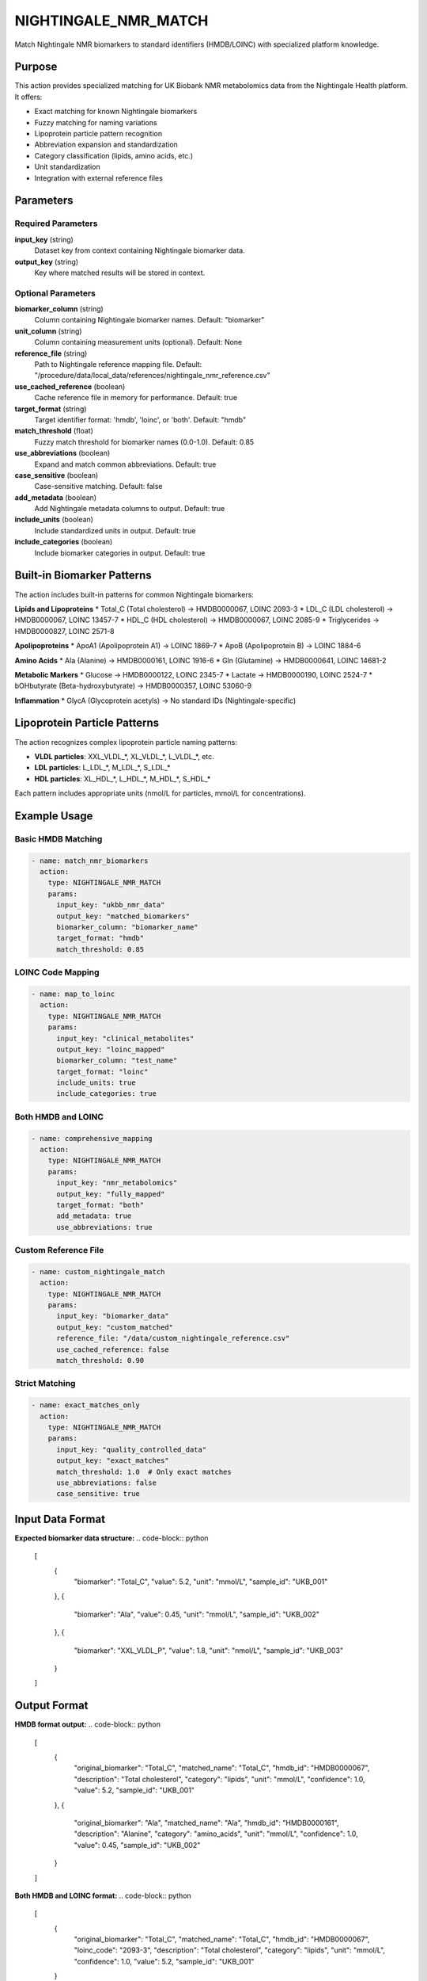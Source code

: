 NIGHTINGALE_NMR_MATCH
====================

Match Nightingale NMR biomarkers to standard identifiers (HMDB/LOINC) with specialized platform knowledge.

Purpose
-------

This action provides specialized matching for UK Biobank NMR metabolomics data from the Nightingale Health platform. It offers:

* Exact matching for known Nightingale biomarkers
* Fuzzy matching for naming variations
* Lipoprotein particle pattern recognition
* Abbreviation expansion and standardization
* Category classification (lipids, amino acids, etc.)
* Unit standardization
* Integration with external reference files

Parameters
----------

Required Parameters
~~~~~~~~~~~~~~~~~~~

**input_key** (string)
  Dataset key from context containing Nightingale biomarker data.

**output_key** (string)
  Key where matched results will be stored in context.

Optional Parameters
~~~~~~~~~~~~~~~~~~~

**biomarker_column** (string)
  Column containing Nightingale biomarker names.
  Default: "biomarker"

**unit_column** (string)
  Column containing measurement units (optional).
  Default: None

**reference_file** (string)
  Path to Nightingale reference mapping file.
  Default: "/procedure/data/local_data/references/nightingale_nmr_reference.csv"

**use_cached_reference** (boolean)
  Cache reference file in memory for performance.
  Default: true

**target_format** (string)
  Target identifier format: 'hmdb', 'loinc', or 'both'.
  Default: "hmdb"

**match_threshold** (float)
  Fuzzy match threshold for biomarker names (0.0-1.0).
  Default: 0.85

**use_abbreviations** (boolean)
  Expand and match common abbreviations.
  Default: true

**case_sensitive** (boolean)
  Case-sensitive matching.
  Default: false

**add_metadata** (boolean)
  Add Nightingale metadata columns to output.
  Default: true

**include_units** (boolean)
  Include standardized units in output.
  Default: true

**include_categories** (boolean)
  Include biomarker categories in output.
  Default: true

Built-in Biomarker Patterns
---------------------------

The action includes built-in patterns for common Nightingale biomarkers:

**Lipids and Lipoproteins**
* Total_C (Total cholesterol) → HMDB0000067, LOINC 2093-3
* LDL_C (LDL cholesterol) → HMDB0000067, LOINC 13457-7
* HDL_C (HDL cholesterol) → HMDB0000067, LOINC 2085-9
* Triglycerides → HMDB0000827, LOINC 2571-8

**Apolipoproteins**
* ApoA1 (Apolipoprotein A1) → LOINC 1869-7
* ApoB (Apolipoprotein B) → LOINC 1884-6

**Amino Acids**
* Ala (Alanine) → HMDB0000161, LOINC 1916-6
* Gln (Glutamine) → HMDB0000641, LOINC 14681-2

**Metabolic Markers**
* Glucose → HMDB0000122, LOINC 2345-7
* Lactate → HMDB0000190, LOINC 2524-7
* bOHbutyrate (Beta-hydroxybutyrate) → HMDB0000357, LOINC 53060-9

**Inflammation**
* GlycA (Glycoprotein acetyls) → No standard IDs (Nightingale-specific)

Lipoprotein Particle Patterns
------------------------------

The action recognizes complex lipoprotein particle naming patterns:

* **VLDL particles**: XXL_VLDL_*, XL_VLDL_*, L_VLDL_*, etc.
* **LDL particles**: L_LDL_*, M_LDL_*, S_LDL_*
* **HDL particles**: XL_HDL_*, L_HDL_*, M_HDL_*, S_HDL_*

Each pattern includes appropriate units (nmol/L for particles, mmol/L for concentrations).

Example Usage
-------------

Basic HMDB Matching
~~~~~~~~~~~~~~~~~~~

.. code-block:: yaml

    - name: match_nmr_biomarkers
      action:
        type: NIGHTINGALE_NMR_MATCH
        params:
          input_key: "ukbb_nmr_data"
          output_key: "matched_biomarkers"
          biomarker_column: "biomarker_name"
          target_format: "hmdb"
          match_threshold: 0.85

LOINC Code Mapping
~~~~~~~~~~~~~~~~~~

.. code-block:: yaml

    - name: map_to_loinc
      action:
        type: NIGHTINGALE_NMR_MATCH
        params:
          input_key: "clinical_metabolites"
          output_key: "loinc_mapped"
          biomarker_column: "test_name"
          target_format: "loinc"
          include_units: true
          include_categories: true

Both HMDB and LOINC
~~~~~~~~~~~~~~~~~~~

.. code-block:: yaml

    - name: comprehensive_mapping
      action:
        type: NIGHTINGALE_NMR_MATCH
        params:
          input_key: "nmr_metabolomics"
          output_key: "fully_mapped"
          target_format: "both"
          add_metadata: true
          use_abbreviations: true

Custom Reference File
~~~~~~~~~~~~~~~~~~~~~

.. code-block:: yaml

    - name: custom_nightingale_match
      action:
        type: NIGHTINGALE_NMR_MATCH
        params:
          input_key: "biomarker_data"
          output_key: "custom_matched"
          reference_file: "/data/custom_nightingale_reference.csv"
          use_cached_reference: false
          match_threshold: 0.90

Strict Matching
~~~~~~~~~~~~~~~

.. code-block:: yaml

    - name: exact_matches_only
      action:
        type: NIGHTINGALE_NMR_MATCH
        params:
          input_key: "quality_controlled_data"
          output_key: "exact_matches"
          match_threshold: 1.0  # Only exact matches
          use_abbreviations: false
          case_sensitive: true

Input Data Format
-----------------

**Expected biomarker data structure:**
.. code-block:: python

    [
        {
            "biomarker": "Total_C",
            "value": 5.2,
            "unit": "mmol/L",
            "sample_id": "UKB_001"
        },
        {
            "biomarker": "Ala",
            "value": 0.45,
            "unit": "mmol/L", 
            "sample_id": "UKB_002"
        },
        {
            "biomarker": "XXL_VLDL_P",
            "value": 1.8,
            "unit": "nmol/L",
            "sample_id": "UKB_003"
        }
    ]

Output Format
-------------

**HMDB format output:**
.. code-block:: python

    [
        {
            "original_biomarker": "Total_C",
            "matched_name": "Total_C",
            "hmdb_id": "HMDB0000067",
            "description": "Total cholesterol",
            "category": "lipids",
            "unit": "mmol/L",
            "confidence": 1.0,
            "value": 5.2,
            "sample_id": "UKB_001"
        },
        {
            "original_biomarker": "Ala",
            "matched_name": "Ala", 
            "hmdb_id": "HMDB0000161",
            "description": "Alanine",
            "category": "amino_acids",
            "unit": "mmol/L",
            "confidence": 1.0,
            "value": 0.45,
            "sample_id": "UKB_002"
        }
    ]

**Both HMDB and LOINC format:**
.. code-block:: python

    [
        {
            "original_biomarker": "Total_C",
            "matched_name": "Total_C",
            "hmdb_id": "HMDB0000067",
            "loinc_code": "2093-3",
            "description": "Total cholesterol",
            "category": "lipids",
            "unit": "mmol/L",
            "confidence": 1.0,
            "value": 5.2,
            "sample_id": "UKB_001"
        }
    ]

Reference File Format
---------------------

If using a custom reference file, it should follow this CSV structure:

.. code-block:: csv

    nightingale_name,hmdb_id,loinc_code,description,category,unit
    Total_C,HMDB0000067,2093-3,Total cholesterol,lipids,mmol/L
    LDL_C,HMDB0000067,13457-7,LDL cholesterol,lipids,mmol/L
    Ala,HMDB0000161,1916-6,Alanine,amino_acids,mmol/L
    GlycA,,,"Glycoprotein acetyls",inflammation,mmol/L

Matching Algorithm
------------------

The action uses a multi-step matching approach:

1. **Exact match** against reference file or built-in patterns
2. **Lipoprotein pattern matching** for particle measurements
3. **Fuzzy matching** with abbreviation expansion
4. **Confidence scoring** based on match quality

Abbreviation Expansion
----------------------

Common abbreviations are automatically expanded:

* C → cholesterol
* TG → triglycerides  
* PL → phospholipids
* P → particles
* XXL/XL/L/M/S → size descriptors

Statistics and Metadata
------------------------

The action provides comprehensive matching statistics:

.. code-block:: python

    {
        "statistics": {
            "nightingale_nmr_match": {
                "total_biomarkers": 150,
                "matched_biomarkers": 142,
                "match_rate": 0.947,
                "category_breakdown": {
                    "lipids": 65,
                    "amino_acids": 22,
                    "glycolysis": 18,
                    "lipoproteins": 25,
                    "inflammation": 8,
                    "unknown": 4
                }
            }
        }
    }

Error Handling
--------------

**Dataset not found**
  .. code-block::
  
      Error: Dataset 'missing_data' not found in context
      
  Solution: Verify input_key exists in context datasets.

**Missing biomarker column**
  .. code-block::
  
      Error: Column 'biomarker' not found in dataset
      
  Solution: Check biomarker_column parameter matches dataset structure.

**Reference file issues**
  .. code-block::
  
      Warning: Reference file not found, using built-in patterns only
      
  Solution: Verify reference file path or rely on built-in patterns.

Best Practices
--------------

1. **Use appropriate target format** - HMDB for metabolomics, LOINC for clinical
2. **Adjust match threshold** based on data quality - higher for clean data
3. **Enable abbreviation expansion** for varied naming conventions
4. **Include metadata** for comprehensive biomarker annotation
5. **Cache reference files** for repeated strategy executions
6. **Validate match rates** - low rates may indicate data format issues

Performance Notes
-----------------

* Built-in patterns provide fast exact matching
* Fuzzy matching adds computational overhead but improves coverage
* Reference file caching significantly improves repeated execution
* Memory usage scales with dataset size and reference complexity

Common Use Cases
----------------

**UK Biobank NMR Processing**
  Map Nightingale biomarker names to standard metabolomics identifiers

**Clinical Data Integration**
  Convert platform-specific names to standardized clinical codes

**Multi-Platform Studies**
  Harmonize biomarker names across different NMR platforms

**Metabolomics Database Mapping**
  Prepare data for integration with metabolomics databases

Integration
-----------

This action typically follows data loading and precedes metabolomics analysis:

.. code-block:: yaml

    steps:
      # 1. Load Nightingale NMR data
      - name: load_nmr_data
        action:
          type: LOAD_DATASET_IDENTIFIERS
          params:
            file_path: "/data/ukbb_nmr_biomarkers.csv"
            identifier_column: "biomarker"
            output_key: "raw_nmr"
      
      # 2. Match to standard identifiers
      - name: standardize_biomarkers
        action:
          type: NIGHTINGALE_NMR_MATCH
          params:
            input_key: "raw_nmr"
            output_key: "standardized_nmr"
            target_format: "both"
            match_threshold: 0.85
      
      # 3. Continue with metabolomics analysis
      - name: analyze_metabolites
        action:
          type: SEMANTIC_METABOLITE_MATCH
          params:
            input_key: "standardized_nmr"
            target_database: "hmdb"